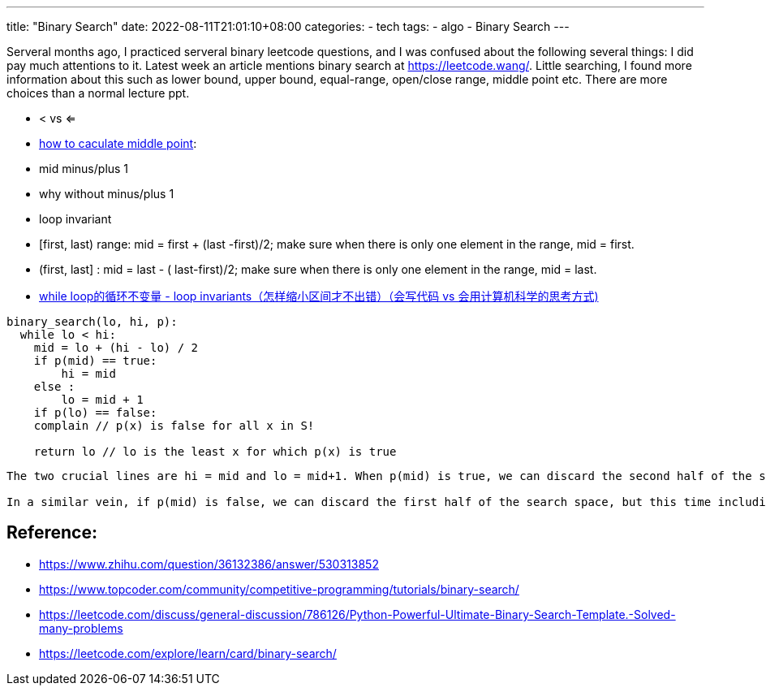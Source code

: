 ---
title: "Binary Search"
date: 2022-08-11T21:01:10+08:00
categories:
- tech
tags:
- algo
- Binary Search
---

Serveral months ago, I practiced serveral binary leetcode questions, and I was confused about the following several things:  I did pay much attentions to it.  Latest week an article mentions binary search at https://leetcode.wang/. Little searching, I found more information about this such as lower bound, upper bound, equal-range, open/close range, middle point etc. There are more choices than a normal lecture ppt. 

* < vs <=
* https://www.zhihu.com/question/36132386/answer/530313852[how to caculate middle point]: 
* mid minus/plus 1
* why without minus/plus 1
* loop invariant

* [first, last) range:  mid = first + (last -first)/2; make sure when there is only one element in the range, mid = first.
* (first, last] : mid = last - ( last-first)/2; make sure when there is only one element in the range, mid = last.
* https://www.zhihu.com/question/36132386/answer/530313852[while loop的循环不变量 - loop invariants（怎样缩小区间才不出错）（会写代码 vs 会用计算机科学的思考方式)]

[source, python]
----
binary_search(lo, hi, p):
  while lo < hi:
    mid = lo + (hi - lo) / 2
    if p(mid) == true:
        hi = mid
    else :
        lo = mid + 1
    if p(lo) == false:
    complain // p(x) is false for all x in S!

    return lo // lo is the least x for which p(x) is true
----

[verse]
----
The two crucial lines are hi = mid and lo = mid+1. When p(mid) is true, we can discard the second half of the search space, since the predicate is true for all elements in it (by the main theorem). However, we can not discard mid itself, since it may well be the first element for which p is true. This is why moving the upper bound to mid is as aggressive as we can do without introducing bugs.

In a similar vein, if p(mid) is false, we can discard the first half of the search space, but this time including mid. p(mid) is false so we don’t need it in our search space. This effectively means we can move the lower bound to mid+1.
----


== Reference: 

* https://www.zhihu.com/question/36132386/answer/530313852
* https://www.topcoder.com/community/competitive-programming/tutorials/binary-search/
* https://leetcode.com/discuss/general-discussion/786126/Python-Powerful-Ultimate-Binary-Search-Template.-Solved-many-problems
* https://leetcode.com/explore/learn/card/binary-search/
